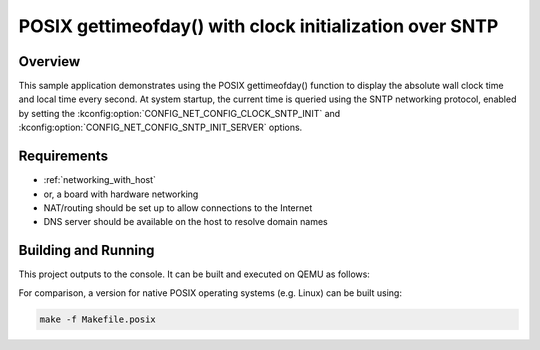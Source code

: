.. _posix-gettimeofday-sample:

POSIX gettimeofday() with clock initialization over SNTP
########################################################

Overview
********

This sample application demonstrates using the POSIX gettimeofday()
function to display the absolute wall clock time and local time every
second. At system startup, the current time is queried using the SNTP
networking protocol, enabled by setting the
:kconfig:option:`CONFIG_NET_CONFIG_CLOCK_SNTP_INIT` and
:kconfig:option:`CONFIG_NET_CONFIG_SNTP_INIT_SERVER` options.

Requirements
************

- :ref:`networking_with_host`
- or, a board with hardware networking
- NAT/routing should be set up to allow connections to the Internet
- DNS server should be available on the host to resolve domain names

Building and Running
********************

This project outputs to the console.  It can be built and executed
on QEMU as follows:

.. zephyr-app-commands::
   :zephyr-app: samples/posix/gettimeofday
   :host-os: unix
   :board: qemu_x86
   :goals: run
   :compact:

For comparison, a version for native POSIX operating systems (e.g. Linux)
can be built using:

.. code-block:: console

   make -f Makefile.posix
